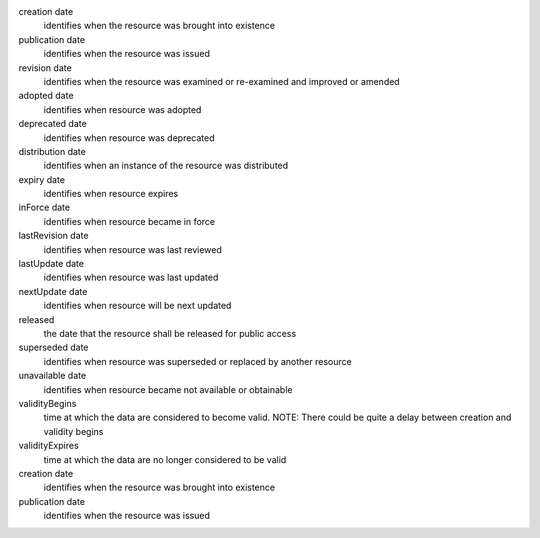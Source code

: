 creation	date 
  identifies when the resource was brought into existence
publication	date 
  identifies when the resource was issued
revision	date
  identifies when the resource was examined or re-examined and improved or amended
adopted	date
  identifies when resource was adopted
deprecated date 
  identifies when resource was deprecated
distribution date 
  identifies when an instance of the resource was distributed
expiry	date 
  identifies when resource expires
inForce	date 
  identifies when resource became in force
lastRevision	date 
  identifies when resource was last reviewed
lastUpdate	date 
  identifies when resource was last updated
nextUpdate	date 
  identifies when resource will be next updated
released	
  the date that the resource shall be released for public access
superseded	date 
  identifies when resource was superseded or replaced by another resource
unavailable	date 
  identifies when resource became not available or obtainable
validityBegins	
  time at which the data are considered to become valid. NOTE: There could be quite a delay between creation and validity begins
validityExpires	
  time at which the data are no longer considered to be valid
creation	date 
  identifies when the resource was brought into existence
publication	date 
  identifies when the resource was issued
